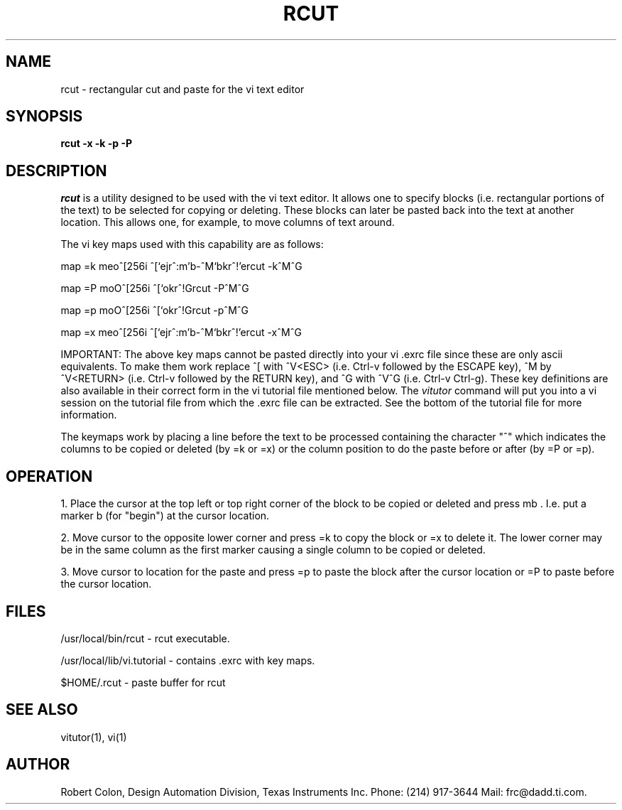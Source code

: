 .\"    #ident       "@(#)rcut.1  2.0"
.\" 
.\" Author: Robert Colon, frc@dadd.ti.com
.\" organization: Design Automation Division, Texas Instruments
.\" updated: 03Apr93 14:19:01
.\" 
.TH RCUT 1L "Local Utilities"
.SH NAME
rcut \- rectangular cut and paste for the vi text editor
.SH SYNOPSIS
.B rcut -x -k -p -P
.SH DESCRIPTION
.I rcut 
is a utility designed to be used with the vi text editor.  It allows one
to specify blocks (i.e. rectangular portions of the text) to be selected for
copying or deleting.  These blocks can later be pasted back into the text
at another location.  This allows one, for example, to move columns of text
around.

The vi key maps used with this capability are as follows:
.PD

map =k meo^[256i ^[`ejr^:m'b-^M`bkr^!'ercut -k^M^G

map =P moO^[256i ^[`okr^!Grcut -P^M^G

map =p moO^[256i ^[`okr^!Grcut -p^M^G

map =x meo^[256i ^[`ejr^:m'b-^M`bkr^!'ercut -x^M^G

.PP
IMPORTANT: The above key maps cannot be pasted directly into your vi .exrc
file since these are only ascii equivalents.  To make them work replace ^[
with ^V<ESC> (i.e. Ctrl-v followed by the ESCAPE key), ^M by ^V<RETURN> (i.e.
Ctrl-v followed by the RETURN key), and ^G with ^V^G (i.e. Ctrl-v Ctrl-g). 
These key definitions are also available in their correct form in the vi
tutorial file mentioned below.  The 
.I vitutor
command will put you into a vi session on the tutorial file from which
the .exrc file can be extracted.  See the bottom of the tutorial file
for more information.

The keymaps work by placing a line before the text to be processed containing
the character "^" which indicates the columns to be copied or deleted (by =k
or =x) or the column position to do the paste before or after (by =P or =p).

.SH OPERATION

1. Place the cursor at the top left or top right corner of the block to be
copied or deleted and press  mb .  I.e. put a marker  b  (for "begin") at the
cursor location.

2. Move cursor to the opposite lower corner and press  =k  to copy the block
or  =x  to delete  it.  The lower corner may be in the same column as the
first marker causing a single column to be copied or deleted.

3. Move cursor to location for the paste and press =p to paste the block
after the cursor location or =P to paste before the cursor location.

.SH FILES
/usr/local/bin/rcut - rcut executable.

/usr/local/lib/vi.tutorial - contains .exrc with key maps.

$HOME/.rcut - paste buffer for rcut
.PD
.SH SEE ALSO
vitutor(1), vi(1)
.SH AUTHOR
Robert Colon, Design Automation Division, Texas Instruments Inc.
Phone: (214) 917-3644
Mail: frc@dadd.ti.com.
